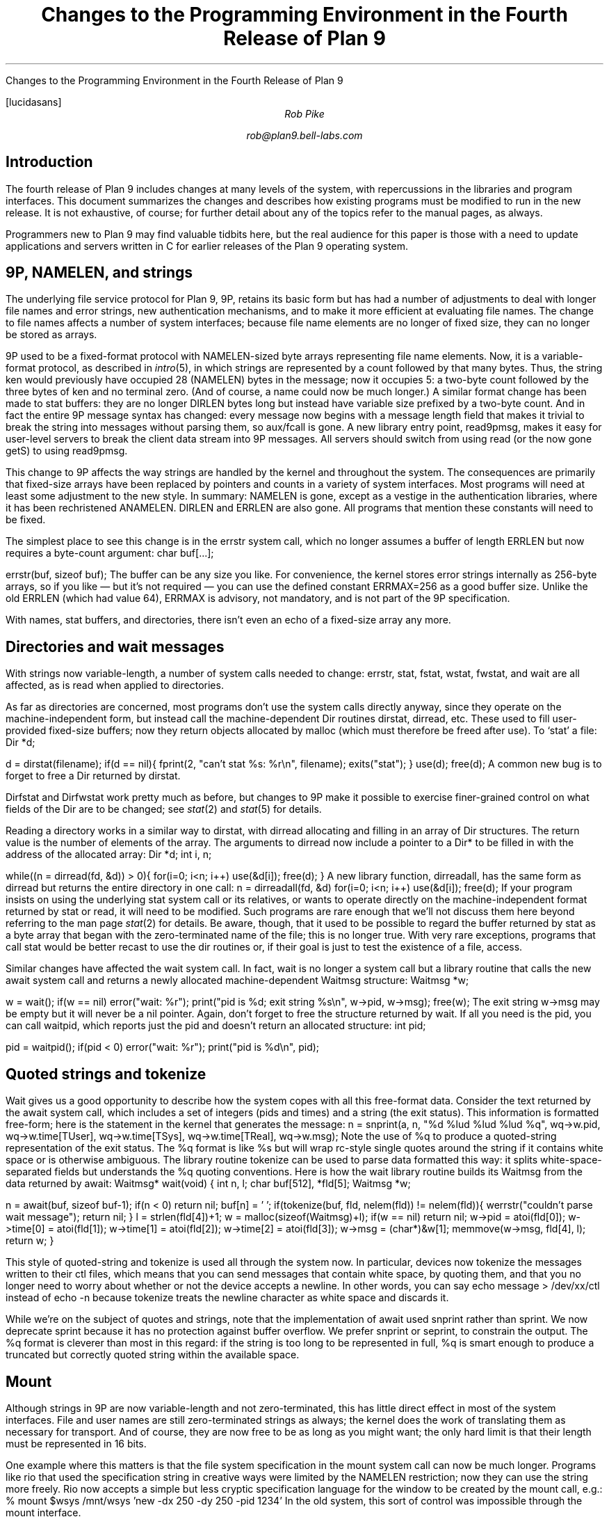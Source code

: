 .HTML "Changes to the Programming Environment in the Fourth Release of Plan 9
.FP lucidasans
.TL
Changes to the Programming Environment
.br
in the
.br
Fourth Release of Plan 9
.AU
Rob Pike
.sp
rob@plan9.bell-labs.com
.SH
Introduction
.PP
The fourth release of Plan 9 includes changes at many levels of the system,
with repercussions in the libraries and program interfaces.
This document summarizes the changes and describes how
existing programs must be modified to run in the new release.
It is not exhaustive, of course; for further detail about any of the
topics refer to the manual pages, as always.
.PP
Programmers new to Plan 9 may find valuable tidbits here, but the
real audience for this paper is those with a need to update applications
and servers written in C for earlier releases of the Plan 9 operating system.
.SH
9P, NAMELEN, and strings
.PP
The underlying file service protocol for Plan 9, 9P, retains its basic form
but has had a number of adjustments to deal with longer file names and error strings,
new authentication mechanisms, and to make it more efficient at
evaluating file names.
The change to file names affects a number of system interfaces;
because file name elements are no longer of fixed size, they can
no longer be stored as arrays.
.PP
9P used to be a fixed-format protocol with
.CW NAMELEN -sized
byte arrays representing file name elements.
Now, it is a variable-format protocol, as described in
.I intro (5),
in which strings are represented by a count followed by that many bytes.
Thus, the string
.CW ken
would previously have occupied 28
.CW NAMELEN ) (
bytes in the message; now it occupies 5: a two-byte count followed by the three bytes of
.CW ken
and no terminal zero.
(And of course, a name could now be much longer.)
A similar format change has been made to
.CW stat
buffers: they are no longer
.CW DIRLEN
bytes long but instead have variable size prefixed by a two-byte count.
And in fact the entire 9P message syntax has changed: every message
now begins with a message length field that makes it trivial to break the
string into messages without parsing them, so
.CW aux/fcall
is gone.
A new library entry point,
.CW read9pmsg ,
makes it easy for user-level servers to break the client data stream into 9P messages.
All servers should switch from using
.CW read
(or the now gone
.CW getS)
to using
.CW read9pmsg .
.PP
This change to 9P affects the way strings are handled by the kernel and throughout
the system.
The consequences are primarily that fixed-size arrays have been replaced
by pointers and counts in a variety of system interfaces.
Most programs will need at least some adjustment to the new style.
In summary:
.CW NAMELEN
is gone, except as a vestige in the authentication libraries, where it has been
rechristened
.CW ANAMELEN .
.CW DIRLEN
and
.CW ERRLEN
are also gone.
All programs that mention
these constants
will need to be fixed.
.PP
The simplest place to see this change is in the
.CW errstr
system call, which no longer assumes a buffer of length
.CW ERRLEN
but now requires a byte-count argument:
.P1
char buf[...];

errstr(buf, sizeof buf);
.P2
The buffer can be any size you like.
For convenience, the kernel stores error strings internally as 256-byte arrays,
so if you like \(em but it's not required \(em you can use the defined constant
.CW ERRMAX= 256
as a good buffer size.
Unlike the old
.CW ERRLEN
(which had value 64),
.CW ERRMAX
is advisory, not mandatory, and is not part of the 9P specification.
.PP
With names, stat buffers, and directories, there isn't even an echo of a fixed-size array any more.
.SH
Directories and wait messages
.PP
With strings now variable-length, a number of system calls needed to change:
.CW errstr ,
.CW stat ,
.CW fstat ,
.CW wstat ,
.CW fwstat ,
and
.CW wait
are all affected, as is
.CW read
when applied to directories.
.PP
As far as directories are concerned, most programs don't use the system calls
directly anyway, since they operate on the machine-independent form, but
instead call the machine-dependent
.CW Dir
routines
.CW dirstat ,
.CW dirread ,
etc.
These used to fill user-provided fixed-size buffers; now they return objects allocated
by
.CW malloc
(which must therefore be freed after use).
To `stat' a file:
.P1
Dir *d;

d = dirstat(filename);
if(d == nil){
	fprint(2, "can't stat %s: %r\en", filename);
	exits("stat");
}
use(d);
free(d);
.P2
A common new bug is to forget to free a
.CW Dir
returned by
.CW dirstat .
.PP
.CW Dirfstat
and
.CW Dirfwstat
work pretty much as before, but changes to 9P make
it possible to exercise finer-grained control on what fields
of the
.CW Dir
are to be changed; see
.I stat (2)
and
.I stat (5)
for details.
.PP
Reading a directory works in a similar way to
.CW dirstat ,
with
.CW dirread
allocating and filling in an array of
.CW Dir
structures.
The return value is the number of elements of the array.
The arguments to
.CW dirread
now include a pointer to a
.CW Dir*
to be filled in with the address of the allocated array:
.P1
Dir *d;
int i, n;

while((n = dirread(fd, &d)) > 0){
	for(i=0; i<n; i++)
		use(&d[i]);
	free(d);
}
.P2
A new library function,
.CW dirreadall ,
has the same form as
.CW dirread
but returns the entire directory in one call:
.P1
n = dirreadall(fd, &d)
for(i=0; i<n; i++)
	use(&d[i]);
free(d);
.P2
If your program insists on using the underlying
.CW stat
system call or its relatives, or wants to operate directly on the
machine-independent format returned by
.CW stat
or
.CW read ,
it will need to be modified.
Such programs are rare enough that we'll not discuss them here beyond referring to
the man page
.I stat (2)
for details.
Be aware, though, that it used to be possible to regard the buffer returned by
.CW stat
as a byte array that began with the zero-terminated
name of the file; this is no longer true.
With very rare exceptions, programs that call
.CW stat
would be better recast to use the
.CW dir
routines or, if their goal is just to test the existence of a file,
.CW access .
.PP
Similar changes have affected the
.CW wait
system call.  In fact,
.CW wait
is no longer a system call but a library routine that calls the new
.CW await
system call and returns a newly allocated machine-dependent
.CW Waitmsg
structure:
.P1
Waitmsg *w;

w = wait();
if(w == nil)
	error("wait: %r");
print("pid is %d; exit string %s\en", w->pid, w->msg);
free(w);
.P2
The exit string
.CW w->msg
may be empty but it will never be a nil pointer.
Again, don't forget to free the structure returned by
.CW wait .
If all you need is the pid, you can call
.CW waitpid ,
which reports just the pid and doesn't return an allocated structure:
.P1
int pid;

pid = waitpid();
if(pid < 0)
	error("wait: %r");
print("pid is %d\en", pid);
.P2
.SH
Quoted strings and tokenize
.PP
.CW Wait
gives us a good opportunity to describe how the system copes with all this
free-format data.
Consider the text returned by the
.CW await
system call, which includes a set of integers (pids and times) and a string (the exit status).
This information is formatted free-form; here is the statement in the kernel that
generates the message:
.P1
n = snprint(a, n, "%d %lud %lud %lud %q",
	wq->w.pid,
	wq->w.time[TUser], wq->w.time[TSys], wq->w.time[TReal],
	wq->w.msg);
.P2
Note the use of
.CW %q
to produce a quoted-string representation of the exit status.
The
.CW %q
format is like %s but will wrap
.CW rc -style
single quotes around the string if it contains white space or is otherwise ambiguous.
The library routine
.CW tokenize
can be used to parse data formatted this way: it splits white-space-separated
fields but understands the
.CW %q
quoting conventions.
Here is how the
.CW wait
library routine builds its
.CW Waitmsg
from the data returned by
.CW await :
.P1
Waitmsg*
wait(void)
{
	int n, l;
	char buf[512], *fld[5];
	Waitmsg *w;

	n = await(buf, sizeof buf-1);
	if(n < 0)
		return nil;
	buf[n] = '\0';
	if(tokenize(buf, fld, nelem(fld)) != nelem(fld)){
		werrstr("couldn't parse wait message");
		return nil;
	}
	l = strlen(fld[4])+1;
	w = malloc(sizeof(Waitmsg)+l);
	if(w == nil)
		return nil;
	w->pid = atoi(fld[0]);
	w->time[0] = atoi(fld[1]);
	w->time[1] = atoi(fld[2]);
	w->time[2] = atoi(fld[3]);
	w->msg = (char*)&w[1];
	memmove(w->msg, fld[4], l);
	return w;
}
.P2
.PP
This style of quoted-string and
.CW tokenize
is used all through the system now.
In particular, devices now
.CW tokenize
the messages written to their
.CW ctl
files, which means that you can send messages that contain white space, by quoting them,
and that you no longer need to worry about whether or not the device accepts a newline.
In other words, you can say
.P1
echo message > /dev/xx/ctl
.P2
instead of
.CW echo
.CW -n
because
.CW tokenize
treats the newline character as white space and discards it.
.PP
While we're on the subject of quotes and strings, note that the implementation of
.CW await
used
.CW snprint
rather than
.CW sprint .
We now deprecate
.CW sprint
because it has no protection against buffer overflow.
We prefer
.CW snprint
or
.CW seprint ,
to constrain the output.
The
.CW %q
format is cleverer than most in this regard:
if the string is too long to be represented in full,
.CW %q
is smart enough to produce a truncated but correctly quoted
string within the available space.
.SH
Mount
.PP
Although strings in 9P are now variable-length and not zero-terminated,
this has little direct effect in most of the system interfaces.
File and user names are still zero-terminated strings as always;
the kernel does the work of translating them as necessary for
transport.
And of course, they are now free to be as long as you might want;
the only hard limit is that their length must be represented in 16 bits.
.PP
One example where this matters is that the file system specification in the
.CW mount
system call can now be much longer.
Programs like
.CW rio
that used the specification string in creative ways were limited by the
.CW NAMELEN
restriction; now they can use the string more freely.
.CW Rio
now accepts a simple but less cryptic specification language for the window
to be created by the
.CW mount
call, e.g.:
.P1
% mount $wsys /mnt/wsys 'new -dx 250 -dy 250 -pid 1234'
.P2
In the old system, this sort of control was impossible through the
.CW mount
interface.
.PP
While we're on the subject of
.CW mount ,
note that with the new security architecture
(see
.I factotum (4)),
9P has moved its authentication outside the protocol proper.
(For a full description of this change to 9P, see
.I fauth (2),
.I attach (5),
and the paper
.I "Security in Plan 9\f1.)
The most explicit effect of this change is that
.CW mount
now takes another argument,
.CW afd ,
a file descriptor for the
authentication file through which the authentication will be made.
For most user-level file servers, which do not require authentication, it is
sufficient to provide
.CW -1
as the value of
.CW afd:
.P1
if(mount(fd, -1, "/mnt/wsys", MREPL,
   "new -dx 250 -dy 250 -pid 1234") < 0)
	error("mount failed: %r");
.P2
To connect to servers that require authentication, use the new
.CW fauth
system call or the reimplemented
.CW amount
(authenticated mount) library call.
In fact, since
.CW amount
handles both authenticating and non-authenticating servers, it is often
easiest just to replace calls to
.CW mount
by calls to
.CW amount ;
see
.I auth (2)
for details.
.SH
Print
.PP
The C library has been heavily reworked in places.
Besides the changes mentioned above, it
now has a much more complete set of routines for handling
.CW Rune
strings (that is, zero-terminated arrays of 16-bit character values).
The most sweeping changes, however, are in the way formatted I/O is performed.
.PP
The
.CW print
routine and all its relatives have been reimplemented to offer a number
of improvements:
.IP (1)
Better buffer management, including the provision of an internal flush
routine, makes it unnecessary to provide large buffers.
For example,
.CW print
uses a much smaller buffer now (reducing stack load) while simultaneously
removing the need to truncate the output string if it doesn't fit in the buffer.
.IP (2)
Global variables have been eliminated so no locking is necessary.
.IP (3)
The combination of (1) and (2) means that the standard implementation of
.CW print
now works fine in threaded programs, and
.CW threadprint
is gone.
.IP (4)
The new routine
.CW smprint
prints into, and returns, storage allocated on demand by
.CW malloc .
.IP (5)
It is now possible to print into a
.CW Rune
string; for instance,
.CW runesmprint
is the
.CW Rune
analog of
.CW smprint .
.IP (6)
There is improved support for custom
print verbs and custom output routines such as error handlers.
The routine
.CW doprint
is gone, but
.CW vseprint
can always be used instead.
However, the new routines
.CW fmtfdinit ,
.CW fmtstrinit ,
.CW fmtprint ,
and friends
are often a better replacement.
The details are too long for exposition here;
.I fmtinstall (2)
explains the new interface and provides examples.
.IP (7)
Two new format flags, space and comma, close somewhat the gap between
Plan 9 and ANSI C.
.PP
Despite these changes, most programs will be unaffected;
.CW print
is still
.CW print .
Don't forget, though, that
you should eliminate calls to
.CW sprint
and use the
.CW %q
format when appropriate.
.SH
Binary compatibility
.PP
The discussion so far has been about changes at the source level.
Existing binaries will probably run without change in the new
environment, since the kernel provides backward-compatible
system calls for
.CW errstr ,
.CW stat ,
.CW wait ,
etc.
The only exceptions are programs that do either a
.CW mount
system call, because of the security changes and because
the file descriptor in
.CW mount
must point to a new 9P connection; or a
.CW read
system call on a directory, since the returned data will
be in the new format.
A moment's reflection will discover that this means old
user-level file servers will need to be fixed to run on the new system.
.SH
File servers
.PP
A full description of what user-level servers must do to provide service with
the new 9P is beyond the scope of this paper.
Your best source of information is section 5 of the manual,
combined with study of a few examples.
.CW /sys/src/cmd/ramfs.c
is a simple example; it has a counterpart
.CW /sys/src/lib9p/ramfs.c
that implements the same service using the new
.I 9p (2)
library.
.PP
That said, it's worth summarizing what to watch for when converting a file server.
The
.CW session
message is gone, and there is a now a
.CW version
message that is exchanged at the start of a connection to establish
the version of the protocol to use (there's only one at the moment, identified by
the string
.CW 9P2000 )
and what the maximum message size will be.
This negotiation makes it easier to handle 9P encapsulation, such as with
.CW exportfs ,
and also permits larger message sizes when appropriate.
.PP
If your server wants to authenticate, it will need to implement an authentication file
and implement the
.CW auth
message; otherwise it should return a helpful error string to the
.CW Tauth
request to signal that authentication is not required.
.PP
The handling of
.CW stat
and directory reads will require some changes but they should not be fundamental.
Be aware that seeking on directories is forbidden, so it is fine if you disregard the
file offset when implementing directory reads; this makes it a little easier to handle
the variable-length entries.
You should still never return a partial directory entry; if the I/O count is too small
to return even one entry, you should return two bytes containing the byte count
required to represent the next entry in the directory.
User code can use this value to formulate a retry if it desires.
See the
DIAGNOSTICS section of
.I stat (2)
for a description of this process.
.PP
The trickiest part of updating a file server is that the
.CW clone
and
.CW walk
messages have been merged into a single message, a sort of `clone-multiwalk'.
The new message, still called
.CW walk ,
proposes a sequence of file name elements to be evaluated using a possibly
cloned fid.
The return message contains the qids of the files reached by
walking to the sequential elements.
If all the elements can be walked, the fid will be cloned if requested.
If a non-zero number of elements are requested, but none
can be walked, an error should be returned.
If only some can be walked, the fid is not cloned, the original fid is left
where it was, and the returned
.CW Rwalk
message should contain the partial list of successfully reached qids.
See
.I walk (5)
for a full description.
